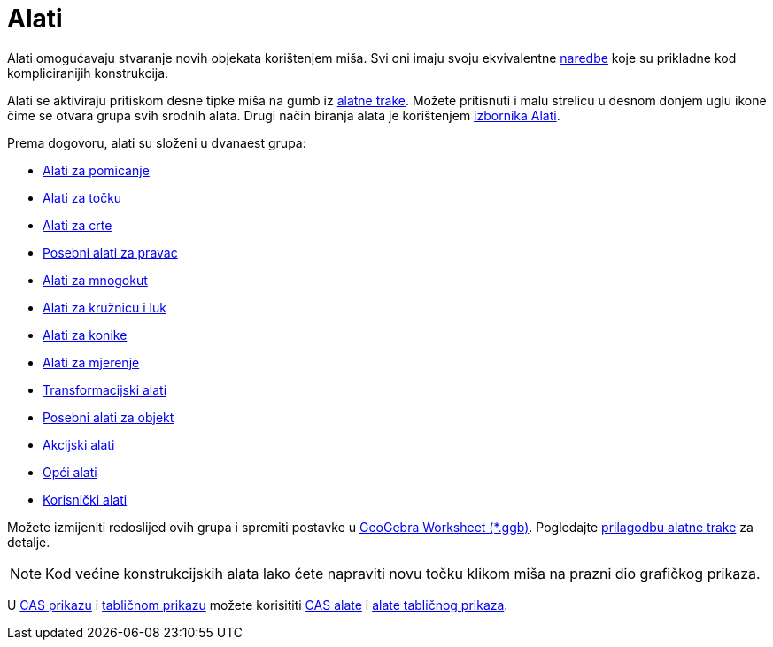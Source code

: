 = Alati
:page-en: Tools
ifdef::env-github[:imagesdir: /hr/modules/ROOT/assets/images]

Alati omogućavaju stvaranje novih objekata korištenjem miša. Svi oni imaju svoju ekvivalentne
xref:/Naredbe.adoc[naredbe] koje su prikladne kod kompliciranijih konstrukcija.

Alati se aktiviraju pritiskom desne tipke miša na gumb iz xref:/Alatna_traka.adoc[alatne trake]. Možete pritisnuti i
malu strelicu u desnom donjem uglu ikone čime se otvara grupa svih srodnih alata. Drugi način biranja alata je
korištenjem xref:/Izbornik_Alati.adoc[izbornika Alati].

Prema dogovoru, alati su složeni u dvanaest grupa:

* xref:/Alati_za_pomicanje.adoc[Alati za pomicanje]
* xref:/Alati_za_točku.adoc[Alati za točku]
* xref:/Alati_za_crte.adoc[Alati za crte]
* xref:/Posebni_alati_za_pravac.adoc[Posebni alati za pravac]
* xref:/Alati_za_mnogokut.adoc[Alati za mnogokut]
* xref:/Alati_za_kružnicu_i_luk.adoc[Alati za kružnicu i luk]
* xref:/Alati_za_konike.adoc[Alati za konike]
* xref:/Alati_za_mjerenje.adoc[Alati za mjerenje]
* xref:/tools/Transformacijski_alati.adoc[Transformacijski alati]
* xref:/Posebni_alati_za_objekt.adoc[Posebni alati za objekt]
* xref:/tools/Akcijski_alati.adoc[Akcijski alati]
* xref:/tools/Opći_alati.adoc[Opći alati]
* xref:/tools/Korisnički_alati.adoc[Korisnički alati]

Možete izmijeniti redoslijed ovih grupa i spremiti postavke u
http://wiki.geogebra.org/en/Reference:File_Format#.ggb_-_GeoGebra_Worksheet[GeoGebra Worksheet (*.ggb)]. Pogledajte
xref:/Alatna_traka.adoc[prilagodbu alatne trake] za detalje.

[NOTE]
====

Kod većine konstrukcijskih alata lako ćete napraviti novu točku klikom miša na prazni dio grafičkog prikaza.

====

U xref:/CAS_prikaz.adoc[CAS prikazu] i xref:/Tablični_prikaz.adoc[tabličnom prikazu] možete korisititi
xref:/tools/CAS_alati.adoc[CAS alate] i xref:/Alati_tabličnog_prikaza.adoc[alate tabličnog prikaza].
